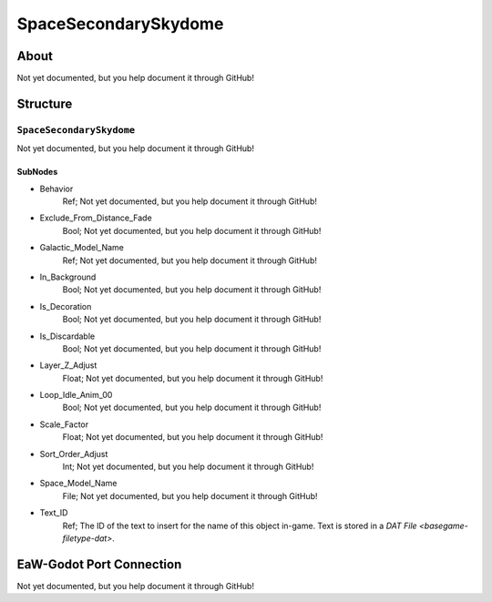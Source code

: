 ##########################################
SpaceSecondarySkydome
##########################################


About
*****
Not yet documented, but you help document it through GitHub!


Structure
*********
``SpaceSecondarySkydome``
-------------------------
Not yet documented, but you help document it through GitHub!

SubNodes
^^^^^^^^
- Behavior
	Ref; Not yet documented, but you help document it through GitHub!


- Exclude_From_Distance_Fade
	Bool; Not yet documented, but you help document it through GitHub!


- Galactic_Model_Name
	Ref; Not yet documented, but you help document it through GitHub!


- In_Background
	Bool; Not yet documented, but you help document it through GitHub!


- Is_Decoration
	Bool; Not yet documented, but you help document it through GitHub!


- Is_Discardable
	Bool; Not yet documented, but you help document it through GitHub!


- Layer_Z_Adjust
	Float; Not yet documented, but you help document it through GitHub!


- Loop_Idle_Anim_00
	Bool; Not yet documented, but you help document it through GitHub!


- Scale_Factor
	Float; Not yet documented, but you help document it through GitHub!


- Sort_Order_Adjust
	Int; Not yet documented, but you help document it through GitHub!


- Space_Model_Name
	File; Not yet documented, but you help document it through GitHub!


- Text_ID
	Ref; The ID of the text to insert for the name of this object in-game. Text is stored in a `DAT File <basegame-filetype-dat>`.







EaW-Godot Port Connection
*************************
Not yet documented, but you help document it through GitHub!

